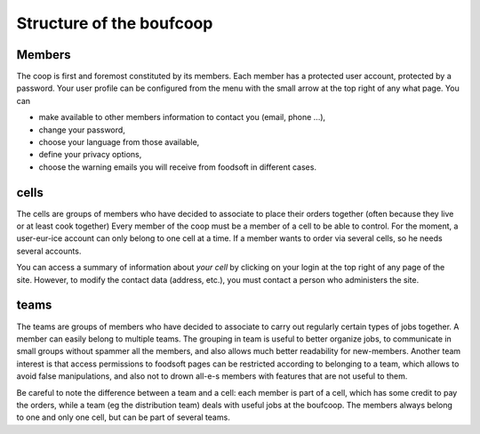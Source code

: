 .. _structure:

=========================
Structure of the boufcoop
=========================

Members
=======

The coop is first and foremost constituted by its members. Each member has a protected user account, protected
by a password.
Your user profile can be configured from the menu with the small arrow at the top right of any
what page. You can

- make available to other members information to contact you (email, phone ...),
- change your password,
- choose your language from those available,
- define your privacy options,
- choose the warning emails you will receive from foodsoft in different cases.

cells
========

The cells are groups of members who have decided to associate to place their orders together
(often because they live or at least cook together) Every member of the coop must be a member of a
cell to be able to control.
For the moment, a user-eur-ice account can only belong to one cell at a time. If a member
wants to order via several cells, so he needs several accounts.

You can access a summary of information about *your cell* by clicking on your login at the top right of any page of the site.
However, to modify the contact data (address, etc.), you must contact a person who administers the site.

teams
=======

The teams are groups of members who have decided to associate to carry out regularly certain
types of jobs together. A member can easily belong to multiple teams. The grouping in
team is useful to better organize jobs, to communicate in small groups without spammer all the
members, and also allows much better readability for new-members.
Another team interest is that access permissions to foodsoft pages can be restricted according to
belonging to a team, which allows to avoid false manipulations, and also not to drown all-e-s
members with features that are not useful to them.

Be careful to note the difference between a team and a cell: each member is part of a cell, which has some credit to pay the orders, while a team (eg the distribution team) deals with useful jobs at the boufcoop. The members always belong to one and only one cell, but can be part of several teams.
